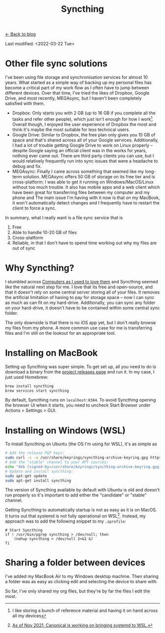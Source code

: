 #+TITLE: Syncthing
#+OPTIONS: toc:t

[[../blog.html][← Back to blog]]

Last modified: <2022-03-22 Tue>

* Other file sync solutions
I've been using file storage and synchronisation services for almost 10 years. What started as a simple way of backing up my personal files has become a critical part of my work flow as I often have to jump between different devices. Over that time, I've tried the likes of Dropbox, Google Drive, and most recently, MEGAsync, but I haven't been completely satisfied with them.
+ Dropbox: Only starts you with 2 GB (up to 16 GB if you complete all the tasks and refer other people), which just isn't enough for how I work[fn:: I like storing a bunch of reference material and having it on hand across all my devices]. Overall though, I enjoyed the user experience of Dropbox the most and think it's maybe the most suitable for less technical users.
+ Google Drive: Similar to Dropbox, the free plan only gives you 15 GB of space and that's shared across all of your Google services. Additionally, I had a lot of trouble getting Google Drive to work on Linux properly -- despite Google saying an official client was in the works for years, nothing ever came out. There are third party clients you can use, but I would relatively frequently run into sync issues that were a headache to debug and fix.
+ MEGAsync: Finally I came across something that seemed like my long-term solution. MEGAsync offers 50 GB of storage on its free tier and is cross-platform; I was able to get it running on Windows/MacOS/Linux without too much trouble. It also has mobile apps and a web client which have been great for transferring files between my computer and my phone and The main issue I'm having with it now is that on my MacBook, it won't automatically detect changes and I frequently have to restart the client to force a sync.

In summary, what I really want is a file sync service that is
1. Free
2. Able to handle 10-20 GB of files
3. Cross-platform
4. Reliable, in that I don't have to spend time working out why my files are out of sync

* Why Syncthing?

I stumbled across [[https://tonsky.me/blog/syncthing/][Computers as I used to love them]] and Syncthing seemed like the natural next step for me. I love that its free and open-source, and that it doesn't rely on some central server storing all of your files. It removes the artificial limitation of having to pay for storage space -- now I can sync as much as can fit on my hard-drive. Additionally, you can sync any folder on your hard-drive, it doesn't have to be contained within some central sync folder.

The only downside is that there is no iOS app yet, but I don't really browse my files from my phone. A more common use case for me is transferring files and I'm still on the lookout for an appropriate tool.

* Installing on MacBook
Setting up Syncthing was super simple. To get set up, all you need to do is download a binary from the [[https://github.com/syncthing/syncthing/releases][project releases page]] and run it. In my case, I just used Homebrew:
#+begin_src sh
brew install syncthing
brew services start syncthing
#+end_src

By default, Syncthing runs on =localhost:8384=. To avoid Syncthing opening the browser UI when it starts, you need to uncheck Start Browser under Actions > Settings > GUI.

* Installing on Windows (WSL)
To install Syncthing on Ubuntu (the OS I'm using for WSL), it's as simple as
#+begin_src sh
# Add the release PGP keys:
sudo curl -s -o /usr/share/keyrings/syncthing-archive-keyring.gpg https://syncthing.net/release-key.gpg#+end_src
# Add the "stable" channel to your APT sources:
echo "deb [signed-by=/usr/share/keyrings/syncthing-archive-keyring.gpg] https://apt.syncthing.net/ syncthing stable" | sudo tee /etc/apt/sources.list.d/syncthing.list
# Update and install syncthing:
sudo apt-get update
sudo apt-get install syncthing
#+end_src

The version of Syncthing available by default with Ubuntu is old and doesn't run properly so it's important to add either the "candidate" or "stable" channel.

Getting Syncthing to automatically startup is not as easy as it is on MacOS. It turns out that systemd is not fully operational on WSL[fn::  [[https://www.theregister.com/2021/11/17/ubuntu_team_systemd_windows_wsl2/][As of Nov 2021, Canonical is working on bringing systemd to WSL.]]]. Instead, my approach was to add the following snippet to my =.zprofile=:
#+begin_src shell
# Start Syncthing
if ! /usr/bin/pgrep syncthing > /dev/null; then
    (nohup syncthing > /dev/null 2>&1 &)
fi
#+end_src

* Sharing a folder between devices
I've added my MacBook Air to my Windows desktop machine. Then sharing a folder was as easy as clicking edit and selecting the device to share with.

So far, I've only shared my org files, but they're by far the files I edit the most.
